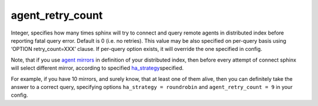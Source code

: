 agent\_retry\_count
~~~~~~~~~~~~~~~~~~~

Integer, specifies how many times sphinx will try to connect and query
remote agents in distributed index before reporting fatal query error.
Default is 0 (i.e. no retries). This value may be also specified on
per-query basis using ‘OPTION retry\_count=XXX’ clause. If per-query
option exists, it will override the one specified in config.

Note, that if you use `agent
mirrors <../../index_configuration_options/agent.rst>`__ in definition of
your distributed index, then before every attempt of connect sphinx will
select different mirror, according to specified
`ha\_strategy <../../index_configuration_options/hastrategy.rst>`__\ specified.

For example, if you have 10 mirrors, and surely know, that at least one
of them alive, then you can definitely take the answer to a correct
query, specifying options ``ha_strategy = roundrobin`` and
``agent_retry_count = 9`` in your config.
